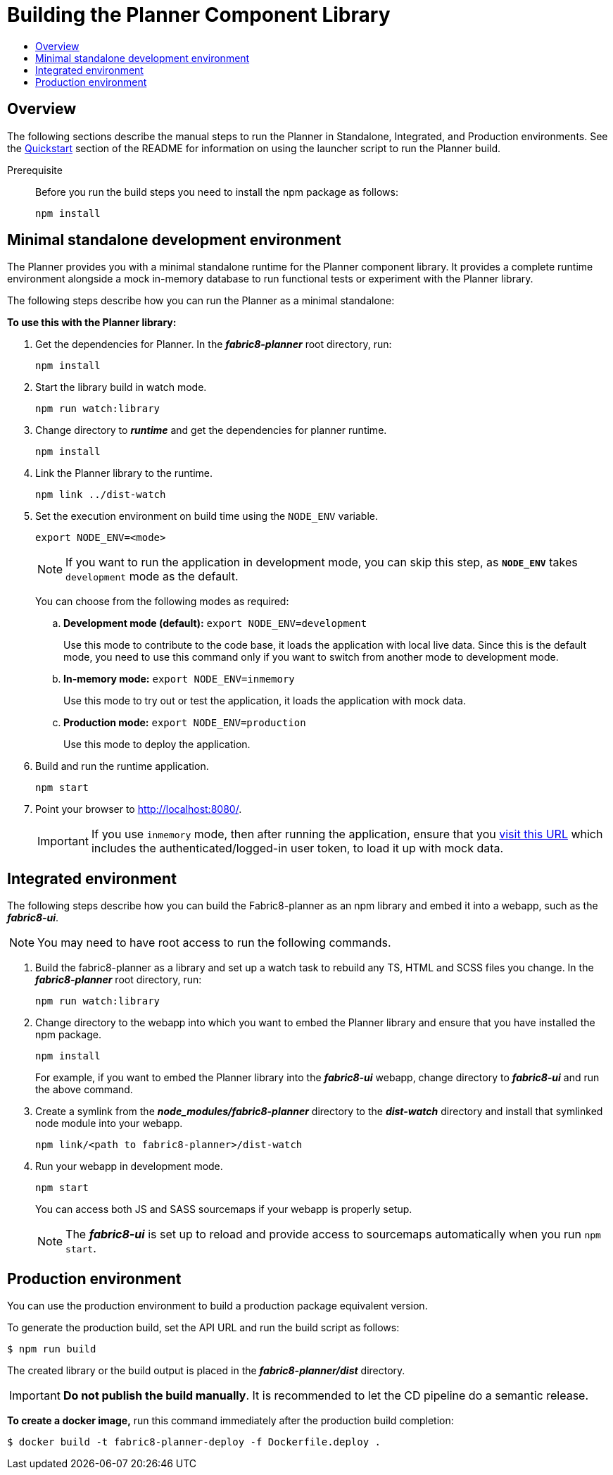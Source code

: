 = Building the Planner Component Library
:icons:
:toc: macro
:toc-title:
:toclevels: 1

toc::[]

== Overview

The following sections describe the manual steps to run the Planner in Standalone, Integrated, and Production environments.
See the xref:../fabric8-planner#quickstart[Quickstart] section of the README for information on using the launcher script to run the Planner build.

Prerequisite::

Before you run the build steps you need to install the npm package as follows:
+
----
npm install
----

== Minimal standalone development environment

The Planner provides you with a minimal standalone runtime for the Planner component library.
It provides a complete runtime environment alongside a mock in-memory database to run functional tests or experiment with the Planner library.

The following steps describe how you can run the Planner as a minimal standalone:

*To use this with the Planner library:*

. Get the dependencies for Planner. In the *_fabric8-planner_* root directory, run:
+
----
npm install
----
. Start the library build in watch mode.
+
----
npm run watch:library
----
. Change directory to *_runtime_* and get the dependencies for planner runtime.
+
----
npm install
----
. Link the Planner library to the runtime.
+
----
npm link ../dist-watch
----
. Set the execution environment on build time using the `NODE_ENV` variable.
+
----
export NODE_ENV=<mode>
----
+
NOTE: If you want to run the application in development mode, you can skip this step, as *`NODE_ENV`* takes `development` mode as the default.
+
You can choose from the following modes as required:

.. *Development mode (default):* `export NODE_ENV=development`
+
Use this mode to contribute to the code base, it loads the application with local live data. Since this is the default mode,  you need to use this command only if you want to switch from another mode to development mode.

.. *In-memory mode:* `export NODE_ENV=inmemory`
+
Use this mode to try out or test the application, it loads the application with mock data.
.. *Production mode:* `export NODE_ENV=production`
+
Use this mode to deploy the application.

. Build and run the runtime application.
+
----
npm start
----
. Point your browser to http://localhost:8080/.
+
IMPORTANT: If you use `inmemory` mode, then after running
the application, ensure that you
http://localhost:8088/?token_json=%7B%22access_token%22%3A%22somerandomtoken%22%2C%22expires_in%22%3A1800%2C%22refresh_expires_in%22%3A1800%2C%22refresh_token%22%3A%22somerandomtoken%22%2C%22token_type%22%3A%22bearer%22%7D[visit this URL] which includes the authenticated/logged-in user token,
to load it up with mock data.

== Integrated environment

The following steps describe how you can build the Fabric8-planner as an npm library and embed it into a webapp, such as the *_fabric8-ui_*.

NOTE: You may need to have root access to run the following commands.

. Build the fabric8-planner as a library and set up a watch task to rebuild any TS, HTML and SCSS files you change. In the *_fabric8-planner_* root directory, run:
+
----
npm run watch:library
----

.  Change directory to the webapp into which you want to embed the Planner library and ensure that you have installed the npm package.
+
----
npm install
----
+
For example, if you want to embed the Planner library into the *_fabric8-ui_* webapp, change directory to *_fabric8-ui_* and run the above command.

. Create a symlink from the *_node_modules/fabric8-planner_* directory to the *_dist-watch_* directory and install that
symlinked node module into your webapp.
+
----
npm link/<path to fabric8-planner>/dist-watch
----

. Run your webapp in development mode.
+
----
npm start
----
+
You can access both JS and SASS sourcemaps if your webapp is properly setup.
+
NOTE: The *_fabric8-ui_* is set up to reload and provide access to sourcemaps automatically when you
run `npm start`.


== Production environment

You can use the production environment to build a production package equivalent version.

To generate the production build, set the API URL and run the build script as follows:

----
$ npm run build
----

The created library or the build output is placed in the *_fabric8-planner/dist_* directory.

IMPORTANT: *Do not publish the build manually*. It is recommended to let the CD pipeline do a semantic release.

*To create a docker image,* run this command immediately after the production build completion:

----
$ docker build -t fabric8-planner-deploy -f Dockerfile.deploy .
----
